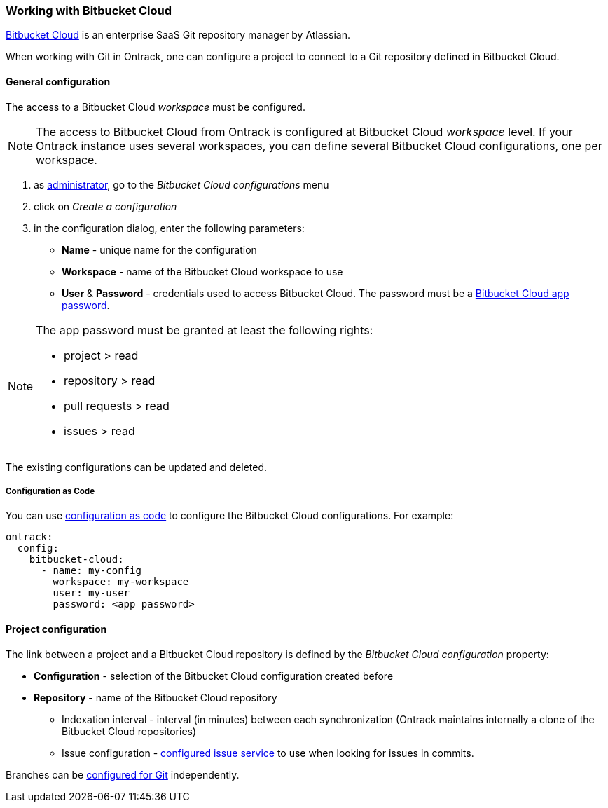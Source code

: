[[integration-bitbucket-cloud]]
=== Working with Bitbucket Cloud

https://bitbucket.org[Bitbucket Cloud] is an enterprise SaaS Git
repository manager by Atlassian.

When working with Git in Ontrack, one can configure a project
to connect to a Git repository defined in Bitbucket Cloud.

[[integration-bitbucket-cloud-config]]
==== General configuration

The access to a Bitbucket Cloud _workspace_ must be configured.

[NOTE]
====
The access to Bitbucket Cloud from Ontrack is configured at Bitbucket Cloud _workspace_ level. If your Ontrack instance uses several workspaces, you can define several Bitbucket Cloud configurations, one per workspace.
====

1. as <<security,administrator>>, go to the _Bitbucket Cloud configurations_ menu
2. click on _Create a configuration_
3. in the configuration dialog, enter the following parameters:
** **Name**  - unique name for the configuration
** **Workspace** - name of the Bitbucket Cloud workspace to use
** **User** & **Password** - credentials used to access Bitbucket Cloud. The password must be a https://support.atlassian.com/bitbucket-cloud/docs/app-passwords/[Bitbucket Cloud app password].

[NOTE]
====
The app password must be granted at least the following rights:

* project > read
* repository > read
* pull requests > read
* issues > read
====

The existing configurations can be updated and deleted.

[[integration-bitbucket-cloud-config-casc]]
===== Configuration as Code

You can use <<casc,configuration as code>> to configure the Bitbucket Cloud configurations. For example:

[source,yaml]
----
ontrack:
  config:
    bitbucket-cloud:
      - name: my-config
        workspace: my-workspace
        user: my-user
        password: <app password>
----

[[integration-bitbucket-cloud-project]]
==== Project configuration

The link between a project and a Bitbucket Cloud repository is defined by the _Bitbucket Cloud configuration_ property:

* **Configuration** - selection of the Bitbucket Cloud configuration created before
* **Repository** - name of the Bitbucket Cloud repository
** Indexation interval - interval (in minutes) between each synchronization
(Ontrack maintains internally a clone of the Bitbucket Cloud repositories)
** Issue configuration - <<usage-issues,configured issue service>> to use
when looking for issues in commits.

Branches can be <<usage-git,configured for Git>> independently.
